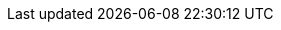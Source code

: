 :doctype: book
:encoding: utf-8
:lang: en
:toc: left
//:imagesdir: ./images
:icons: font
:tip-caption: pass:[&#x1F441;]
:warning-caption: pass:[&#9888]
:important-caption: pass:[&#9763;]
:note-caption: pass:[&#33;]
:caution-caption: pass:[&#9761;]
:toclevels: 6
:source-highlighter: rouge
:rouge-style: github
//:includedir: _includes
:sourcedir: ../../main/java
//:imagesdir: ../../docs/asciidoc/images
:intellijTemplateFiledir: intellij/fileTemplates
:testdir: ../../test/java
:author: Stéphane BETTON
:email: stéphane.betton@ag2rlamondiale.fr
//sur github
ifdef::env-github[]
:imagesrep: ../../docs/asciidoc/images
endif::[]
//en local
ifndef::env-github[]
:imagesrep: ./images
endif::[]

